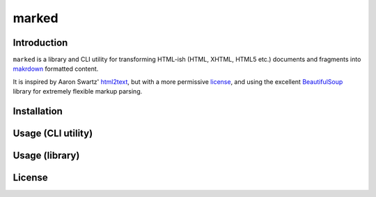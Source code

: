 marked
======

.. image:: https://travis-ci.org/1stvamp/marked.png?branch=master
   :target: https://travis-ci.org/1stvamp/marked

Introduction
------------

``marked`` is a library and CLI utility for transforming HTML-ish (HTML, XHTML, HTML5 etc.)
documents and fragments into `makrdown <http://daringfireball.net/projects/markdown/>`_
formatted content.


It is inspired by Aaron Swartz' `html2text <http://www.aaronsw.com/2002/html2text/>`_, but
with a more permissive license_, and using the excellent `BeautifulSoup <http://www.crummy.com/software/BeautifulSoup/>`_
library for extremely flexible markup parsing.


Installation
------------


Usage (CLI utility)
-------------------


Usage (library)
---------------


.. license_

License
-------

